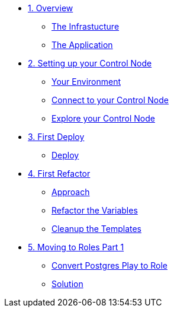 * xref:01-ansible-refactoring-overview.adoc[1. Overview]
** xref:01-ansible-refactoring-overview.adoc#infrastucture[The Infrastucture]
** xref:01-ansible-refactoring-overview.adoc#application[The Application]

* xref:02-ansible-refactoring-control-node.adoc[2. Setting up your Control Node]
** xref:02-ansible-refactoring-control-node.adoc#environment[Your Environment]
** xref:02-ansible-refactoring-control-node.adoc#connect[Connect to your Control Node]
** xref:02-ansible-refactoring-control-node.adoc#explore[Explore your Control Node]

* xref:03-ansible-refactoring-first-deploy.adoc[3. First Deploy]
** xref:03-ansible-refactoring-first-deploy.adoc#deploy[Deploy]

* xref:04-ansible-refactoring-first-refactor.adoc[4. First Refactor]
** xref:04-ansible-refactoring-first-refactor.adoc#approach[Approach]
** xref:04-ansible-refactoring-first-refactor.adoc#variables[Refactor the Variables]
** xref:04-ansible-refactoring-first-refactor.adoc#templates[Cleanup the Templates]


* xref:05-ansible-refactoring-roles-part1.adoc[5. Moving to Roles Part 1]
** xref:05-ansible-refactoring-roles-part1.adoc#postgres2role[Convert Postgres Play to Role]
** xref:05-ansible-refactoring-roles-part1.adoc#solution[Solution]
